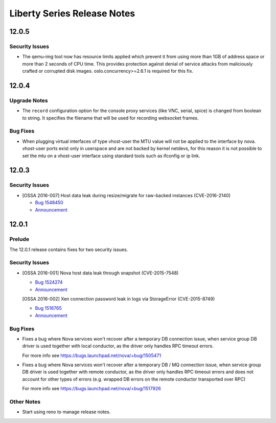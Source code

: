 ==============================
 Liberty Series Release Notes
==============================

.. _Release Notes_12.0.5_stable_liberty:

12.0.5
======

.. _Release Notes_12.0.5_stable_liberty_Security Issues:

Security Issues
---------------

.. releasenotes/notes/apply-limits-to-qemu-img-8813f7a333ebdf69.yaml @ b'6bc37dcceca823998068167b49aec6def3112397'

- The qemu-img tool now has resource limits applied which prevent it from using more than 1GB of address space or more than 2 seconds of CPU time. This provides protection against denial of service attacks from maliciously crafted or corrupted disk images. oslo.concurrency>=2.6.1 is required for this fix.


.. _Release Notes_12.0.4_stable_liberty:

12.0.4
======

.. _Release Notes_12.0.4_stable_liberty_Upgrade Notes:

Upgrade Notes
-------------

.. releasenotes/notes/bug-1559026-47c3fa3468d66b07.yaml @ b'79a49b3d6a4221ca3e09cb16008cc423f1902fe7'

- The ``record`` configuration option for the console proxy services (like VNC, serial, spice) is changed from boolean to string. It specifies the filename that will be used for recording websocket frames.


.. _Release Notes_12.0.4_stable_liberty_Bug Fixes:

Bug Fixes
---------

.. releasenotes/notes/vhost-user-mtu-23d0af36a8adfa56.yaml @ b'98464d54d0fcdba452191bc0291d59957c9cdae6'

- When plugging virtual interfaces of type vhost-user the MTU value will not be applied to the interface by nova. vhost-user ports exist only in userspace and are not backed by kernel netdevs, for this reason it is not possible to set the mtu on a vhost-user interface using standard tools such as ifconfig or ip link.


.. _Release Notes_12.0.3_stable_liberty:

12.0.3
======

.. _Release Notes_12.0.3_stable_liberty_Security Issues:

Security Issues
---------------

.. releasenotes/notes/12.0.3-cve-bugs-reno-561a450b346edf5e.yaml @ b'0b194187db9da28225cb5e62be3b45aff5a1c793'

- [OSSA 2016-007] Host data leak during resize/migrate for raw-backed instances  (CVE-2016-2140)
  
  * `Bug 1548450 <https://bugs.launchpad.net/nova/+bug/1548450>`_
  * `Announcement <http://lists.openstack.org/pipermail/openstack-announce/2016-March/001009.html>`__


.. _Release Notes_12.0.1_stable_liberty:

12.0.1
======

.. _Release Notes_12.0.1_stable_liberty_Prelude:

Prelude
-------

.. releasenotes/notes/12.0.1-cve-bugs-7b04b2e34a3e9a70.yaml @ b'9c3cce75de6069edca35ce5046d4ce25a11b6337'

The 12.0.1 release contains fixes for two security issues.


.. _Release Notes_12.0.1_stable_liberty_Security Issues:

Security Issues
---------------

.. releasenotes/notes/12.0.1-cve-bugs-7b04b2e34a3e9a70.yaml @ b'9c3cce75de6069edca35ce5046d4ce25a11b6337'

- [OSSA 2016-001] Nova host data leak through snapshot (CVE-2015-7548)
  
  * `Bug 1524274 <https://bugs.launchpad.net/nova/+bug/1524274>`_
  * `Announcement <http://lists.openstack.org/pipermail/openstack-announce/2016-January/000911.html>`__
  
  [OSSA 2016-002] Xen connection password leak in logs via StorageError (CVE-2015-8749)
  
  * `Bug 1516765 <https://bugs.launchpad.net/nova/+bug/1516765>`_
  * `Announcement <http://lists.openstack.org/pipermail/openstack-announce/2016-January/000916.html>`__


.. _Release Notes_12.0.1_stable_liberty_Bug Fixes:

Bug Fixes
---------

.. releasenotes/notes/bug-1505471-28ef47bdc9487a31.yaml @ b'821f644e98475d0af53f621ba13930b3dffc6e7b'

- Fixes a bug where Nova services won't recover after a temporary DB
  connection issue, when service group DB driver is used together with
  local conductor, as the driver only handles RPC timeout errors.
  
  For more info see https://bugs.launchpad.net/nova/+bug/1505471

.. releasenotes/notes/bug-1517926-ed0dda23ea525306.yaml @ b'821f644e98475d0af53f621ba13930b3dffc6e7b'

- Fixes a bug where Nova services won't recover after a temporary DB / MQ
  connection issue, when service group DB driver is used together with
  remote conductor, as the driver only handles RPC timeout errors and does
  not account for other types of errors (e.g. wrapped DB errors on the
  remote conductor transported over RPC)
  
  For more info see https://bugs.launchpad.net/nova/+bug/1517926


.. _Release Notes_12.0.1_stable_liberty_Other Notes:

Other Notes
-----------

.. releasenotes/notes/start-using-reno-e4ea112d593415da.yaml @ b'70fbad45d9d8459b141b81820ea12b27900a3bab'

- Start using reno to manage release notes.


